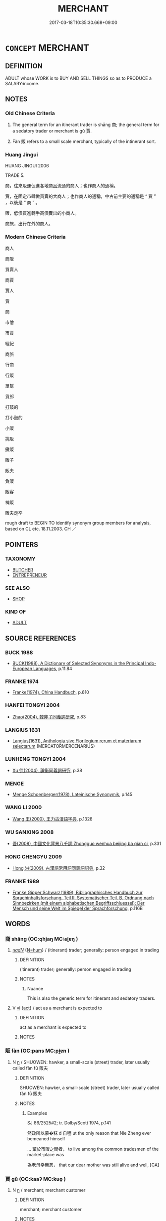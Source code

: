 # -*- mode: mandoku-tls-view -*-
#+TITLE: MERCHANT
#+DATE: 2017-03-18T10:35:30.668+09:00        
#+STARTUP: content
* =CONCEPT= MERCHANT
:PROPERTIES:
:CUSTOM_ID: uuid-b3fe42b5-03c3-4bd8-bc21-ebb16e6f50f8
:SYNONYM+:  TRADER
:SYNONYM+:  DEALER
:SYNONYM+:  WHOLESALER
:SYNONYM+:  BROKER
:SYNONYM+:  AGENT
:SYNONYM+:  SELLER
:SYNONYM+:  BUYER
:SYNONYM+:  BUYER AND SELLER
:SYNONYM+:  VENDOR
:SYNONYM+:  DISTRIBUTOR
:SYNONYM+:  PEDDLER
:SYNONYM+:  RETAILER
:SYNONYM+:  SHOPKEEPER
:SYNONYM+:  STOREKEEPER
:TR_ZH: 商人
:TR_OCH: 商/賈
:END:
** DEFINITION

ADULT whose WORK is to BUY AND SELL THINGS so as to PRODUCE a SALARY:income.

** NOTES

*** Old Chinese Criteria
1. The general term for an itinerant trader is shāng 商; the general term for a sedatory trader or merchant is gǔ 賈.

2. Fàn 販 refers to a small scale merchant, typically of the intinerant sort.

*** Huang Jingui
HUANG JINGUI 2006

TRADE 5.

商，往來販運促進各地商品流通的商人；也作商人的通稱。

賈，在固定市肆做買賣的大商人；也作商人的通稱，中古前主要的通稱是 “ 賈 ” ，以後是 “ 商 ” 。

販，低價買進轉手高價賣出的小商人。

商旅，出行在外的商人。

*** Modern Chinese Criteria
商人

商販

買賣人

商賈

賈人

賈

商

市儈

市賈

經紀

商旅

行商

行販

單幫

貨郎

打鼓的

打小鼓的

小販

挑販

攤販

販子

販夫

負販

販客

裨販

販夫走卒

rough draft to BEGIN TO identify synonym group members for analysis, based on CL etc. 18.11.2003. CH ／

** POINTERS
*** TAXONOMY
 - [[tls:concept:BUTCHER][BUTCHER]]
 - [[tls:concept:ENTREPRENEUR][ENTREPRENEUR]]

*** SEE ALSO
 - [[tls:concept:SHOP][SHOP]]

*** KIND OF
 - [[tls:concept:ADULT][ADULT]]

** SOURCE REFERENCES
*** BUCK 1988
 - [[cite:BUCK-1988][BUCK(1988), A Dictionary of Selected Synonyms in the Principal Indo-European Languages]], p.11.84

*** FRANKE 1974
 - [[cite:FRANKE-1974][Franke(1974), China Handbuch]], p.610

*** HANFEI TONGYI 2004
 - [[cite:HANFEI-TONGYI-2004][Zhao(2004), 韓非子同義詞研究]], p.83

*** LANGIUS 1631
 - [[cite:LANGIUS-1631][Langius(1631), Anthologia sive Florilegium rerum et materiarum selectarum]] (MERCATORMERCENARIUS)
*** LUNHENG TONGYI 2004
 - [[cite:LUNHENG-TONGYI-2004][Xu 徐(2004), 論衡同義詞研究]], p.38

*** MENGE
 - [[cite:MENGE][Menge Schoenberger(1978), Lateinische Synonymik]], p.145

*** WANG LI 2000
 - [[cite:WANG-LI-2000][Wang 王(2000), 王力古漢語字典]], p.1328

*** WU SANXING 2008
 - [[cite:WU-SANXING-2008][ 吾(2008), 中國文化背景八千詞 Zhongguo wenhua beijing ba qian ci]], p.331

*** HONG CHENGYU 2009
 - [[cite:HONG-CHENGYU-2009][Hong 洪(2009), 古漢語常用詞同義詞詞典]], p.32

*** FRANKE 1989
 - [[cite:FRANKE-1989][Franke Gipper Schwarz(1989), Bibliographisches Handbuch zur Sprachinhaltsforschung. Teil II. Systematischer Teil. B. Ordnung nach Sinnbezirken (mit einem alphabetischen Begriffsschluessel): Der Mensch und seine Welt im Spiegel der Sprachforschung]], p.116B

** WORDS
   :PROPERTIES:
   :VISIBILITY: children
   :END:
*** 商 shāng (OC:qhjaŋ MC:ɕi̯ɐŋ )
:PROPERTIES:
:CUSTOM_ID: uuid-db60e95f-3c53-4d60-af08-fc88af78a196
:Char+: 商(30,8/11) 
:GY_IDS+: uuid-ce5dfd21-7d74-4fe9-9abb-f28f250a6144
:PY+: shāng     
:OC+: qhjaŋ     
:MC+: ɕi̯ɐŋ     
:END: 
****  [[tls:syn-func::#uuid-20a87134-926d-4be7-8815-246c1f7a9ca7][n/adN/]] {[[tls:sem-feat::#uuid-1ddeb9e4-67de-4466-b517-24cfd829f3de][N=hum]]} / (itinerant) trader; generally: person engaged in trading
:PROPERTIES:
:CUSTOM_ID: uuid-d2c6ed11-6528-4235-bf9c-05e01ffcfa8b
:WARRING-STATES-CURRENCY: 5
:END:
****** DEFINITION

(itinerant) trader; generally: person engaged in trading

****** NOTES

******* Nuance
This is also the generic term for itinerant and sedatory traders.

**** V [[tls:syn-func::#uuid-c20780b3-41f9-491b-bb61-a269c1c4b48f][vi]] {[[tls:sem-feat::#uuid-f55cff2f-f0e3-4f08-a89c-5d08fcf3fe89][act]]} / act as a merchant is expected to
:PROPERTIES:
:CUSTOM_ID: uuid-e7a439ef-cc27-4b96-9828-2d3e7b08bde4
:END:
****** DEFINITION

act as a merchant is expected to

****** NOTES

*** 販 fàn (OC:pans MC:pi̯ɐn )
:PROPERTIES:
:CUSTOM_ID: uuid-8c74f9f5-6a40-4f21-a2d1-5796cebe814b
:Char+: 販(154,4/11) 
:GY_IDS+: uuid-26dbb2b0-218b-43f3-a9a0-f38c2eace2fc
:PY+: fàn     
:OC+: pans     
:MC+: pi̯ɐn     
:END: 
**** N [[tls:syn-func::#uuid-8717712d-14a4-4ae2-be7a-6e18e61d929b][n]] / SHUOWEN: hawker, a small-scale (street) trader, later usually called fàn fū 販夫
:PROPERTIES:
:CUSTOM_ID: uuid-603874a8-3602-433f-82ea-d95d3bcf3066
:END:
****** DEFINITION

SHUOWEN: hawker, a small-scale (street) trader, later usually called fàn fū 販夫

****** NOTES

******* Examples
SJ 86/2525#2; tr. Dolby/Scott 1974, p.141

 然政所以蒙�秣 d 自毢 ut the only reason that Nie Zheng ever bemeaned himself

... 棄於市販之閒者， to live among the common tradesmen of the market-place was

 為老母幸無恙， that our dear mother was still alive and well, [CA]

*** 賈 gǔ (OC:kaaʔ MC:kuo̝ )
:PROPERTIES:
:CUSTOM_ID: uuid-8dc65fc1-7fbe-4993-97b8-a9c77fed50ea
:Char+: 賈(154,6/13) 
:GY_IDS+: uuid-b7c595e3-51a4-41ba-95e8-2722f97115b7
:PY+: gǔ     
:OC+: kaaʔ     
:MC+: kuo̝     
:END: 
**** N [[tls:syn-func::#uuid-8717712d-14a4-4ae2-be7a-6e18e61d929b][n]] / merchant; merchant customer
:PROPERTIES:
:CUSTOM_ID: uuid-fb4758c7-e2e7-4277-9250-f15ab5618906
:END:
****** DEFINITION

merchant; merchant customer

****** NOTES

**** N [[tls:syn-func::#uuid-91666c59-4a69-460f-8cd3-9ddbff370ae5][nadV]] {[[tls:sem-feat::#uuid-bedce81f-bac5-4537-8e1f-191c7ff90bdb][analogy]]} / like a merchant
:PROPERTIES:
:CUSTOM_ID: uuid-df8874f5-da29-41d6-8ab0-6f8c36919632
:END:
****** DEFINITION

like a merchant

****** NOTES

**** V [[tls:syn-func::#uuid-a7e8eabf-866e-42db-88f2-b8f753ab74be][v/adN/]] / (sedentory) merchant; merchant [Perhaps this should be taken as a primary noun? 待考]
:PROPERTIES:
:CUSTOM_ID: uuid-232da51a-bcf1-4b36-b90e-d294a480a2c1
:END:
****** DEFINITION

(sedentory) merchant; merchant [Perhaps this should be taken as a primary noun? 待考]

****** NOTES

**** V [[tls:syn-func::#uuid-c20780b3-41f9-491b-bb61-a269c1c4b48f][vi]] / be mercantile
:PROPERTIES:
:CUSTOM_ID: uuid-1de019fb-8f35-4725-8931-54f83cdc6cdb
:END:
****** DEFINITION

be mercantile

****** NOTES

*** 駔 zǎng (OC:skaaŋʔ MC:tsɑŋ )
:PROPERTIES:
:CUSTOM_ID: uuid-74d793ae-7463-4a46-887b-39eca2cfbbdf
:Char+: 駔(187,5/15) 
:GY_IDS+: uuid-5677f6e2-951b-4df3-8762-73663253d277
:PY+: zǎng     
:OC+: skaaŋʔ     
:MC+: tsɑŋ     
:END: 
**** N [[tls:syn-func::#uuid-8717712d-14a4-4ae2-be7a-6e18e61d929b][n]] / horse-trader
:PROPERTIES:
:CUSTOM_ID: uuid-c5b5539d-f0c7-4d8f-aba5-f53ee8a9647f
:WARRING-STATES-CURRENCY: 3
:END:
****** DEFINITION

horse-trader

****** NOTES

*** 估客 gǔkè (OC:kaaʔ khraaɡ MC:kuo̝ khɣɛk )
:PROPERTIES:
:CUSTOM_ID: uuid-cfcc1327-c116-43c3-bcfc-834c13fd4c3f
:Char+: 估(9,5/7) 客(40,6/9) 
:GY_IDS+: uuid-1ddb42c4-ee77-4fc4-8134-8a119245bdb4 uuid-f00f5a4d-e01e-4483-ab18-68b16f818059
:PY+: gǔ kè    
:OC+: kaaʔ khraaɡ    
:MC+: kuo̝ khɣɛk    
:END: 
**** N [[tls:syn-func::#uuid-a8e89bab-49e1-4426-b230-0ec7887fd8b4][NP]] / peddler
:PROPERTIES:
:CUSTOM_ID: uuid-6b2c49d2-e664-4b77-8c22-3561ee94244f
:END:
****** DEFINITION

peddler

****** NOTES

*** 商主 shāngzhǔ (OC:qhjaŋ tjoʔ MC:ɕi̯ɐŋ tɕi̯o )
:PROPERTIES:
:CUSTOM_ID: uuid-2025e064-dbac-43e8-bdbc-f074aa2d20db
:Char+: 商(30,8/11) 主(3,4/5) 
:GY_IDS+: uuid-ce5dfd21-7d74-4fe9-9abb-f28f250a6144 uuid-a46a2ed3-8cca-4e44-b03c-3ba9e3806e16
:PY+: shāng zhǔ    
:OC+: qhjaŋ tjoʔ    
:MC+: ɕi̯ɐŋ tɕi̯o    
:END: 
**** N [[tls:syn-func::#uuid-a8e89bab-49e1-4426-b230-0ec7887fd8b4][NP]] / merchant
:PROPERTIES:
:CUSTOM_ID: uuid-dc686e3d-3969-4bc1-ae79-03d2e728b60b
:END:
****** DEFINITION

merchant

****** NOTES

*** 商人 shāngrén (OC:qhjaŋ njin MC:ɕi̯ɐŋ ȵin )
:PROPERTIES:
:CUSTOM_ID: uuid-26a6d3a6-11e8-4d7b-a99b-29755bc93213
:Char+: 商(30,8/11) 人(9,0/2) 
:GY_IDS+: uuid-ce5dfd21-7d74-4fe9-9abb-f28f250a6144 uuid-21fa0930-1ebd-4609-9c0d-ef7ef7a2723f
:PY+: shāng rén    
:OC+: qhjaŋ njin    
:MC+: ɕi̯ɐŋ ȵin    
:END: 
**** N [[tls:syn-func::#uuid-a8e89bab-49e1-4426-b230-0ec7887fd8b4][NP]] {[[tls:sem-feat::#uuid-f8182437-4c38-4cc9-a6f8-b4833cdea2ba][nonreferential]]} / itinerant merchant
:PROPERTIES:
:CUSTOM_ID: uuid-141da888-1b3f-42da-9338-54ecc94fa908
:WARRING-STATES-CURRENCY: 3
:END:
****** DEFINITION

itinerant merchant

****** NOTES

**** N [[tls:syn-func::#uuid-a8e89bab-49e1-4426-b230-0ec7887fd8b4][NP]] {[[tls:sem-feat::#uuid-792d0c88-0cc3-4051-85bc-a81539f27ae9][definite]]} / merchant
:PROPERTIES:
:CUSTOM_ID: uuid-27e4545e-d5ba-4034-b936-4c0578beef70
:WARRING-STATES-CURRENCY: 3
:END:
****** DEFINITION

merchant

****** NOTES

**** N [[tls:syn-func::#uuid-a8e89bab-49e1-4426-b230-0ec7887fd8b4][NP]] {[[tls:sem-feat::#uuid-c161d090-7e79-41e8-9615-93208fabbb99][indefinite]]} / a merchant
:PROPERTIES:
:CUSTOM_ID: uuid-2d435574-51da-493a-bf04-98fba414f14d
:WARRING-STATES-CURRENCY: 3
:END:
****** DEFINITION

a merchant

****** NOTES

*** 商客 shāngkè (OC:qhjaŋ khraaɡ MC:ɕi̯ɐŋ khɣɛk )
:PROPERTIES:
:CUSTOM_ID: uuid-d6fc611f-dcf5-4d9b-a705-f11a4c230ca1
:Char+: 商(30,8/11) 客(40,6/9) 
:GY_IDS+: uuid-ce5dfd21-7d74-4fe9-9abb-f28f250a6144 uuid-f00f5a4d-e01e-4483-ab18-68b16f818059
:PY+: shāng kè    
:OC+: qhjaŋ khraaɡ    
:MC+: ɕi̯ɐŋ khɣɛk    
:END: 
**** N [[tls:syn-func::#uuid-a8e89bab-49e1-4426-b230-0ec7887fd8b4][NP]] / merchant
:PROPERTIES:
:CUSTOM_ID: uuid-2dd8556e-0739-4178-a514-ef1eb44b2e79
:END:
****** DEFINITION

merchant

****** NOTES

*** 商賈 shānggǔ (OC:qhjaŋ kaaʔ MC:ɕi̯ɐŋ kuo̝ )
:PROPERTIES:
:CUSTOM_ID: uuid-f6cd091f-5b90-40e4-9c6d-4bca02c46fe2
:Char+: 商(30,8/11) 賈(154,6/13) 
:GY_IDS+: uuid-ce5dfd21-7d74-4fe9-9abb-f28f250a6144 uuid-b7c595e3-51a4-41ba-95e8-2722f97115b7
:PY+: shāng gǔ    
:OC+: qhjaŋ kaaʔ    
:MC+: ɕi̯ɐŋ kuo̝    
:END: 
**** N [[tls:syn-func::#uuid-a8e89bab-49e1-4426-b230-0ec7887fd8b4][NP]] {[[tls:sem-feat::#uuid-f55cff2f-f0e3-4f08-a89c-5d08fcf3fe89][act]]} / trade, trading
:PROPERTIES:
:CUSTOM_ID: uuid-45296ef4-a628-43df-b409-f6bc85e40528
:WARRING-STATES-CURRENCY: 3
:END:
****** DEFINITION

trade, trading

****** NOTES

**** N [[tls:syn-func::#uuid-a8e89bab-49e1-4426-b230-0ec7887fd8b4][NP]] {[[tls:sem-feat::#uuid-792d0c88-0cc3-4051-85bc-a81539f27ae9][definite]]} / merchant
:PROPERTIES:
:CUSTOM_ID: uuid-77ca896c-1d16-4ae3-87e7-929b0b42d030
:END:
****** DEFINITION

merchant

****** NOTES

**** N [[tls:syn-func::#uuid-a8e89bab-49e1-4426-b230-0ec7887fd8b4][NP]] {[[tls:sem-feat::#uuid-5fae11b4-4f4e-441e-8dc7-4ddd74b68c2e][plural]]} / merchants of all kinds 百工商賈
:PROPERTIES:
:CUSTOM_ID: uuid-3ab72572-90c9-4215-8f46-00931013f008
:WARRING-STATES-CURRENCY: 3
:END:
****** DEFINITION

merchants of all kinds 百工商賈

****** NOTES

**** N [[tls:syn-func::#uuid-14b56546-32fd-4321-8d73-3e4b18316c15][NPadN]] / engaged in all kinds of trading activities
:PROPERTIES:
:CUSTOM_ID: uuid-659808d2-5a87-4500-b16e-5574f7e434d3
:WARRING-STATES-CURRENCY: 3
:END:
****** DEFINITION

engaged in all kinds of trading activities

****** NOTES

**** V [[tls:syn-func::#uuid-18dc1abc-4214-4b4b-b07f-8f25ebe5ece9][VPadN]] / engaging in trade
:PROPERTIES:
:CUSTOM_ID: uuid-53d9f7fc-cdbd-440a-93f0-6fe39d03c12c
:END:
****** DEFINITION

engaging in trade

****** NOTES

**** V [[tls:syn-func::#uuid-091af450-64e0-4b82-98a2-84d0444b6d19][VPi]] {[[tls:sem-feat::#uuid-f55cff2f-f0e3-4f08-a89c-5d08fcf3fe89][act]]} / engage in trading
:PROPERTIES:
:CUSTOM_ID: uuid-22701596-9a52-4d56-950b-78b3d4e2f0e6
:END:
****** DEFINITION

engage in trading

****** NOTES

*** 沽客 gǔkè (OC:kaaʔ khraaɡ MC:kuo̝ khɣɛk )
:PROPERTIES:
:CUSTOM_ID: uuid-183ca08a-6a9b-48ca-82fa-896f0bb79c9c
:Char+: 沽(85,5/8) 客(40,6/9) 
:GY_IDS+: uuid-ef2ed8c7-ff02-4caf-91d9-85095dca462c uuid-f00f5a4d-e01e-4483-ab18-68b16f818059
:PY+: gǔ kè    
:OC+: kaaʔ khraaɡ    
:MC+: kuo̝ khɣɛk    
:END: 
**** N [[tls:syn-func::#uuid-a8e89bab-49e1-4426-b230-0ec7887fd8b4][NP]] / merchant
:PROPERTIES:
:CUSTOM_ID: uuid-6819fadc-9781-47ff-97df-92b06f685005
:END:
****** DEFINITION

merchant

****** NOTES

*** 賈人 gǔrén (OC:kaaʔ njin MC:kuo̝ ȵin )
:PROPERTIES:
:CUSTOM_ID: uuid-db8651e7-5590-4191-94e9-23a1417711ee
:Char+: 賈(154,6/13) 人(9,0/2) 
:GY_IDS+: uuid-b7c595e3-51a4-41ba-95e8-2722f97115b7 uuid-21fa0930-1ebd-4609-9c0d-ef7ef7a2723f
:PY+: gǔ rén    
:OC+: kaaʔ njin    
:MC+: kuo̝ ȵin    
:END: 
**** N [[tls:syn-func::#uuid-571d47c2-3f81-44cb-962c-e5fac729aa8a][NP{vadN}]] {[[tls:sem-feat::#uuid-bffb0573-9813-4b95-95b4-87cd47edc88c][agent]]} / merchant
:PROPERTIES:
:CUSTOM_ID: uuid-d33b6a03-7729-45a5-94c7-f2727a820645
:WARRING-STATES-CURRENCY: 3
:END:
****** DEFINITION

merchant

****** NOTES

******* Nuance
Very frequent in SJ but also used in ZUO

******* Examples
SJ 123/3166 tr. Watson 1993, Han, vol.2, p.236

 『吾賈人往市之身毒。徖 ur marchants go to buy them in the markets of Shendu. � 

 身毒在大夏東南可數千里。 Shendu, they told me, lies several thousand li southeast of Daxia.

ZUO Cheng 3.10 (588 B.C.); Y:816; W:622; L:353

 荀罃之在楚也， When Seun Ying was (a prisoner) in Ts 掗 o,

 鄭賈人有將寘諸褚中以出。 a merchant from Ch 掂 ng formed a plan to convey him out of it in a bag of clothes.

*** 賈客 gǔkè (OC:kaaʔ khraaɡ MC:kuo̝ khɣɛk )
:PROPERTIES:
:CUSTOM_ID: uuid-2fa977da-e552-459e-94bb-bba197bea889
:Char+: 賈(154,6/13) 客(40,6/9) 
:GY_IDS+: uuid-b7c595e3-51a4-41ba-95e8-2722f97115b7 uuid-f00f5a4d-e01e-4483-ab18-68b16f818059
:PY+: gǔ kè    
:OC+: kaaʔ khraaɡ    
:MC+: kuo̝ khɣɛk    
:END: 
**** N [[tls:syn-func::#uuid-a8e89bab-49e1-4426-b230-0ec7887fd8b4][NP]] / itinerant merchant
:PROPERTIES:
:CUSTOM_ID: uuid-608ec78a-01d0-42de-9153-5683331c3ac4
:END:
****** DEFINITION

itinerant merchant

****** NOTES

*** 沽客子 gǔkèzǐ (OC:kaaʔ khraaɡ sklɯʔ MC:kuo̝ khɣɛk tsɨ )
:PROPERTIES:
:CUSTOM_ID: uuid-5fa60564-3b91-4adc-a0d2-ecc3c45e6af8
:Char+: 沽(85,5/8) 客(40,6/9) 子(39,0/3) 
:GY_IDS+: uuid-ef2ed8c7-ff02-4caf-91d9-85095dca462c uuid-f00f5a4d-e01e-4483-ab18-68b16f818059 uuid-07663ff4-7717-4a8f-a2d7-0c53aea2ca19
:PY+: gǔ kè zǐ   
:OC+: kaaʔ khraaɡ sklɯʔ   
:MC+: kuo̝ khɣɛk tsɨ   
:END: 
**** N [[tls:syn-func::#uuid-a8e89bab-49e1-4426-b230-0ec7887fd8b4][NP]] / merchant
:PROPERTIES:
:CUSTOM_ID: uuid-e07f689b-e305-4f24-b7c2-984cdf47183d
:END:
****** DEFINITION

merchant

****** NOTES

** BIBLIOGRAPHY
bibliography:../core/tlsbib.bib
